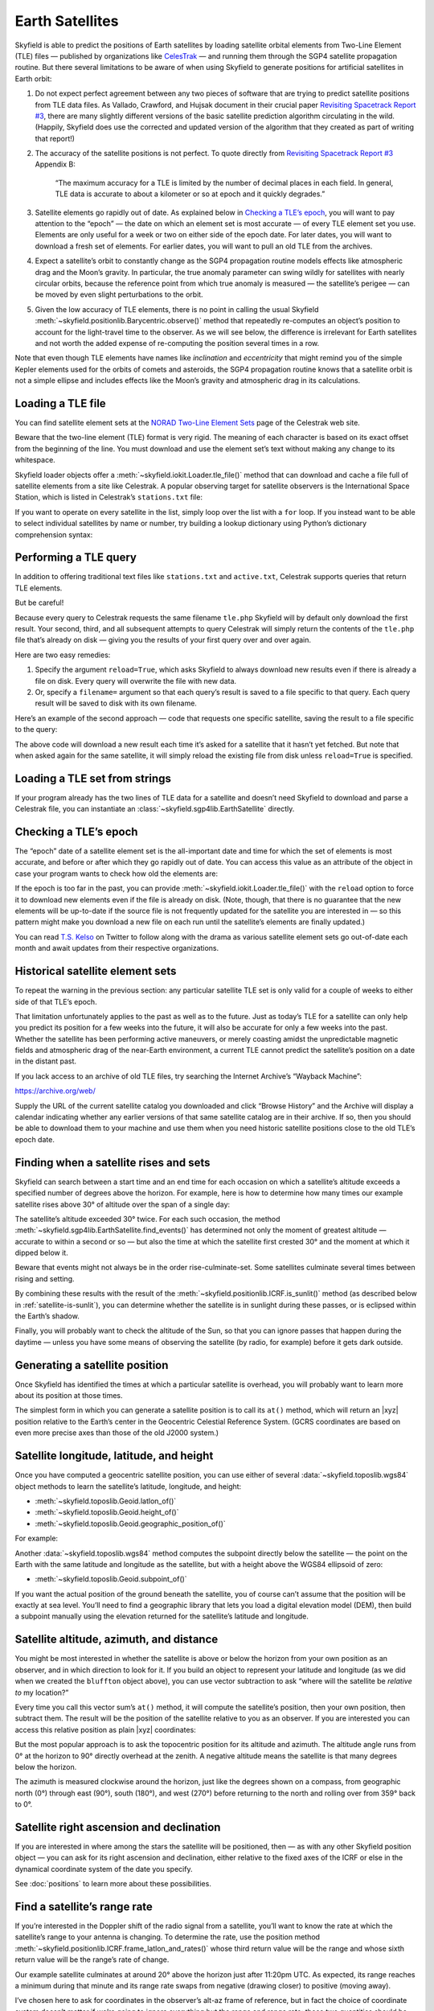 
==================
 Earth Satellites
==================

Skyfield is able to predict the positions of Earth satellites
by loading satellite orbital elements
from Two-Line Element (TLE) files —
published by organizations like `CelesTrak`_ —
and running them through the SGP4 satellite propagation routine.
But there several limitations to be aware of
when using Skyfield to generate positions
for artificial satellites in Earth orbit:

.. _Celestrak: https://celestrak.org/

1. Do not expect perfect agreement between
   any two pieces of software that are trying to predict
   satellite positions from TLE data files.
   As Vallado, Crawford, and Hujsak document
   in their crucial paper `Revisiting Spacetrack Report #3`_,
   there are many slightly different versions
   of the basic satellite prediction algorithm circulating in the wild.
   (Happily, Skyfield does use
   the corrected and updated version of the algorithm
   that they created as part of writing that report!)

2. The accuracy of the satellite positions is not perfect.
   To quote directly from `Revisiting Spacetrack Report #3`_
   Appendix B:

      “The maximum accuracy for a TLE is
      limited by the number of decimal places in each field.
      In general, TLE data is accurate to about a kilometer or so
      at epoch and it quickly degrades.”

3. Satellite elements go rapidly out of date.
   As explained below in `Checking a TLE’s epoch`_,
   you will want to pay attention to the “epoch” —
   the date on which an element set is most accurate —
   of every TLE element set you use.
   Elements are only useful for a week or two
   on either side of the epoch date.
   For later dates,
   you will want to download a fresh set of elements.
   For earlier dates,
   you will want to pull an old TLE from the archives.

4. Expect a satellite’s orbit to constantly change
   as the SGP4 propagation routine models effects
   like atmospheric drag and the Moon’s gravity.
   In particular, the true anomaly parameter can swing wildly
   for satellites with nearly circular orbits,
   because the reference point from which true anomaly is measured —
   the satellite’s perigee —
   can be moved by even slight perturbations to the orbit.

5. Given the low accuracy of TLE elements,
   there is no point in calling the usual Skyfield
   :meth:`~skyfield.positionlib.Barycentric.observe()` method
   that repeatedly re-computes an object’s position
   to account for the light-travel time to the observer.
   As we will see below,
   the difference is irrelevant for Earth satellites
   and not worth the added expense of re-computing the position
   several times in a row.

.. _Revisiting Spacetrack Report #3:
    https://celestrak.org/publications/AIAA/2006-6753/

Note that even though TLE elements have names
like *inclination* and *eccentricity*
that might remind you of the simple Kepler elements
used for the orbits of comets and asteroids,
the SGP4 propagation routine
knows that a satellite orbit is not a simple ellipse
and includes effects like the Moon’s gravity and atmospheric drag
in its calculations.

Loading a TLE file
------------------

You can find satellite element sets at the
`NORAD Two-Line Element Sets <http://celestrak.org/NORAD/elements/>`_
page of the Celestrak web site.

Beware that the two-line element (TLE) format is very rigid.
The meaning of each character
is based on its exact offset from the beginning of the line.
You must download and use the element set’s text
without making any change to its whitespace.

Skyfield loader objects offer a :meth:`~skyfield.iokit.Loader.tle_file()`
method that can download and cache a file full of satellite elements
from a site like Celestrak.
A popular observing target for satellite observers
is the International Space Station,
which is listed in Celestrak’s ``stations.txt`` file:

.. testsetup::

    open('stations.txt', 'wb').write(b"""\
    ISS (ZARYA)             \n\
    1 25544U 98067A   14020.93268519  .00009878  00000-0  18200-3 0  5082
    2 25544  51.6498 109.4756 0003572  55.9686 274.8005 15.49815350868473
    """ * 60)

.. testcode::

    from skyfield.api import load, wgs84

    stations_url = 'http://celestrak.org/NORAD/elements/stations.txt'
    satellites = load.tle_file(stations_url)
    print('Loaded', len(satellites), 'satellites')

.. testoutput::

    Loaded 60 satellites

If you want to operate on every satellite in the list,
simply loop over the list with a ``for`` loop.
If you instead want to be able
to select individual satellites by name or number,
try building a lookup dictionary
using Python’s dictionary comprehension syntax:

.. testcode::

    by_name = {sat.name: sat for sat in satellites}
    satellite = by_name['ISS (ZARYA)']
    print(satellite)

.. testoutput::

    ISS (ZARYA) catalog #25544 epoch 2014-01-20 22:23:04 UTC

.. testcode::

    by_number = {sat.model.satnum: sat for sat in satellites}
    satellite = by_number[25544]
    print(satellite)

.. testoutput::

    ISS (ZARYA) catalog #25544 epoch 2014-01-20 22:23:04 UTC

Performing a TLE query
----------------------

In addition to offering traditional text files
like ``stations.txt`` and ``active.txt``,
Celestrak supports queries that return TLE elements.

But be careful!

Because every query to Celestrak requests the same filename ``tle.php``
Skyfield will by default only download the first result.
Your second, third, and all subsequent attempts to query Celestrak
will simply return the contents
of the ``tle.php`` file that’s already on disk —
giving you the results of your first query over and over again.

Here are two easy remedies:

1. Specify the argument ``reload=True``,
   which asks Skyfield to always download new results
   even if there is already a file on disk.
   Every query will overwrite the file with new data.

2. Or, specify a ``filename=`` argument
   so that each query’s result
   is saved to a file specific to that query.
   Each query result will be saved to disk with its own filename.

Here’s an example of the second approach —
code that requests one specific satellite,
saving the result to a file specific to the query:

.. testcode::

    n = 25544
    url = 'https://celestrak.org/satcat/tle.php?CATNR={}'.format(n)
    filename = 'tle-CATNR-{}.txt'.format(n)
    satellites = load.tle_file(url, filename=filename)
    print(satellites)

.. testoutput::

    [<EarthSatellite ISS (ZARYA) catalog #25544 epoch 2020-11-07 22:23:09 UTC>]

The above code will download a new result
each time it’s asked for a satellite that it hasn’t yet fetched.
But note that when asked again for the same satellite,
it will simply reload the existing file from disk
unless ``reload=True`` is specified.

Loading a TLE set from strings
------------------------------

If your program already has the two lines of TLE data for a satellite
and doesn’t need Skyfield to download and parse a Celestrak file,
you can instantiate an :class:`~skyfield.sgp4lib.EarthSatellite` directly.

.. testcode::

    from skyfield.api import EarthSatellite

    ts = load.timescale()
    line1 = '1 25544U 98067A   14020.93268519  .00009878  00000-0  18200-3 0  5082'
    line2 = '2 25544  51.6498 109.4756 0003572  55.9686 274.8005 15.49815350868473'
    satellite = EarthSatellite(line1, line2, 'ISS (ZARYA)', ts)
    print(satellite)

.. testoutput::

    ISS (ZARYA) catalog #25544 epoch 2014-01-20 22:23:04 UTC

Checking a TLE’s epoch
----------------------

The “epoch” date of a satellite element set
is the all-important date and time
for which the set of elements is most accurate,
and before or after which they go rapidly out of date.
You can access this value as an attribute of the object
in case your program wants to check how old the elements are:

.. testcode::

    print(satellite.epoch.utc_jpl())

.. testoutput::

    A.D. 2014-Jan-20 22:23:04.0004 UTC

If the epoch is too far in the past,
you can provide :meth:`~skyfield.iokit.Loader.tle_file()`
with the ``reload`` option to force it to download new elements
even if the file is already on disk.
(Note, though, that there is no guarantee that the new elements
will be up-to-date if the source file is not frequently updated
for the satellite you are interested in —
so this pattern might make you download a new file on each run
until the satellite’s elements are finally updated.)

.. testcode::

   t = ts.utc(2014, 1, 23, 11, 18, 7)

   days = t - satellite.epoch
   print('{:.3f} days away from epoch'.format(days))

   if abs(days) > 14:
       satellites = load.tle_file(stations_url, reload=True)

.. testoutput::

    2.538 days away from epoch

You can read `T.S. Kelso <https://twitter.com/TSKelso>`_ on Twitter
to follow along with the drama
as various satellite element sets go out-of-date each month
and await updates from their respective organizations.

.. _satellite-rising-and-setting:

Historical satellite element sets
---------------------------------

To repeat the warning in the previous section:
any particular satellite TLE set
is only valid for a couple of weeks to either side of that TLE’s epoch.

That limitation unfortunately applies to the past as well as to the future.
Just as today’s TLE for a satellite
can only help you predict its position for a few weeks into the future,
it will also be accurate for only a few weeks into the past.
Whether the satellite has been performing active maneuvers,
or merely coasting amidst the unpredictable magnetic fields
and atmospheric drag of the near-Earth environment,
a current TLE cannot predict the satellite’s position
on a date in the distant past.

If you lack access to an archive of old TLE files,
try searching the Internet Archive’s “Wayback Machine”:

https://archive.org/web/

Supply the URL of the current satellite catalog you downloaded
and click “Browse History”
and the Archive will display a calendar
indicating whether any earlier versions of that same satellite catalog
are in their archive.
If so, then you should be able to download them to your machine
and use them when you need historic satellite positions
close to the old TLE’s epoch date.

Finding when a satellite rises and sets
---------------------------------------

Skyfield can search between a start time and an end time
for each occasion on which a satellite’s altitude
exceeds a specified number of degrees above the horizon.
For example,
here is how to determine
how many times our example satellite rises above 30° of altitude
over the span of a single day:

.. testcode::

    bluffton = wgs84.latlon(+40.8939, -83.8917)
    t0 = ts.utc(2014, 1, 23)
    t1 = ts.utc(2014, 1, 24)
    t, events = satellite.find_events(bluffton, t0, t1, altitude_degrees=30.0)
    event_names = 'rise above 30°', 'culminate', 'set below 30°'
    for ti, event in zip(t, events):
        name = event_names[event]
        print(ti.utc_strftime('%Y %b %d %H:%M:%S'), name)

.. testoutput::

    2014 Jan 23 06:25:37 rise above 30°
    2014 Jan 23 06:26:58 culminate
    2014 Jan 23 06:28:19 set below 30°
    2014 Jan 23 12:54:56 rise above 30°
    2014 Jan 23 12:56:27 culminate
    2014 Jan 23 12:57:58 set below 30°

The satellite’s altitude exceeded 30° twice.
For each such occasion,
the method :meth:`~skyfield.sgp4lib.EarthSatellite.find_events()`
has determined not only the moment of greatest altitude —
accurate to within a second or so —
but also the time at which the satellite first crested 30°
and the moment at which it dipped below it.

Beware that events might not always be in the order rise-culminate-set.
Some satellites culminate several times between rising and setting.

By combining these results
with the result of the :meth:`~skyfield.positionlib.ICRF.is_sunlit()` method
(as described below in :ref:`satellite-is-sunlit`),
you can determine whether the satellite is in sunlight
during these passes,
or is eclipsed within the Earth’s shadow.

.. testcode::

    eph = load('de421.bsp')
    sunlit = satellite.at(t).is_sunlit(eph)

    for ti, event, sunlit_flag in zip(t, events, sunlit):
        name = event_names[event]
        state = ('in shadow', 'in sunlight')[sunlit_flag]
        print('{:22} {:15} {}'.format(
            ti.utc_strftime('%Y %b %d %H:%M:%S'), name, state,
        ))

.. testoutput::

    2014 Jan 23 06:25:37   rise above 30°  in shadow
    2014 Jan 23 06:26:58   culminate       in shadow
    2014 Jan 23 06:28:19   set below 30°   in shadow
    2014 Jan 23 12:54:56   rise above 30°  in sunlight
    2014 Jan 23 12:56:27   culminate       in sunlight
    2014 Jan 23 12:57:58   set below 30°   in sunlight

Finally, you will probably want to check the altitude of the Sun,
so that you can ignore passes that happen during the daytime —
unless you have some means of observing the satellite
(by radio, for example) before it gets dark outside.

Generating a satellite position
-------------------------------

Once Skyfield has identified the times
at which a particular satellite is overhead,
you will probably want to learn more about its position at those times.

The simplest form in which you can generate a satellite position
is to call its ``at()`` method,
which will return an |xyz| position relative to the Earth’s center
in the Geocentric Celestial Reference System.
(GCRS coordinates are based on even more precise axes
than those of the old J2000 system.)

.. testcode::

   # You can instead use ts.now() for the current time
   t = ts.utc(2014, 1, 23, 11, 18, 7)

   geocentric = satellite.at(t)
   print(geocentric.position.km)

.. testoutput::

    [-3918.87650458 -1887.64838745  5209.08801512]

Satellite longitude, latitude, and height
-----------------------------------------

Once you have computed a geocentric satellite position,
you can use either of several :data:`~skyfield.toposlib.wgs84` object methods
to learn the satellite’s latitude, longitude, and height:

* :meth:`~skyfield.toposlib.Geoid.latlon_of()`
* :meth:`~skyfield.toposlib.Geoid.height_of()`
* :meth:`~skyfield.toposlib.Geoid.geographic_position_of()`

For example:

.. testcode::

    lat, lon = wgs84.latlon_of(geocentric)
    print('Latitude:', lat)
    print('Longitude:', lon)

.. testoutput::

    Latitude: 50deg 14' 37.4"
    Longitude: -86deg 23' 23.3"

Another :data:`~skyfield.toposlib.wgs84` method
computes the subpoint directly below the satellite —
the point on the Earth
with the same latitude and longitude as the satellite,
but with a height above the WGS84 ellipsoid of zero:

* :meth:`~skyfield.toposlib.Geoid.subpoint_of()`

If you want the actual position of the ground beneath the satellite,
you of course can’t assume that the position will be exactly at sea level.
You’ll need to find a geographic library
that lets you load a digital elevation model (DEM),
then build a subpoint manually using the elevation returned
for the satellite’s latitude and longitude.

.. testcode::

    elevation_m = 123.0
    subpoint = wgs84.latlon(lat.degrees, lon.degrees, elevation_m)

Satellite altitude, azimuth, and distance
-----------------------------------------

You might be most interested
in whether the satellite is above or below the horizon
from your own position as an observer,
and in which direction to look for it.
If you build an object to represent your latitude and longitude
(as we did when we created the ``bluffton`` object above),
you can use vector subtraction
to ask “where will the satellite be *relative to* my location?”

.. testcode::

    difference = satellite - bluffton

Every time you call this vector sum’s ``at()`` method,
it will compute the satellite’s position,
then your own position,
then subtract them.
The result will be the position of the satellite relative
to you as an observer.
If you are interested you can access this relative position
as plain |xyz| coordinates:

.. testcode::

   topocentric = difference.at(t)
   print(topocentric.position.km)

.. testoutput::

    [ 331.61901192  392.18492744 1049.7597825 ]

But the most popular approach is to ask the topocentric position
for its altitude and azimuth.
The altitude angle runs from 0° at the horizon
to 90° directly overhead at the zenith.
A negative altitude means the satellite is that many degrees below the horizon.

.. testcode::

    alt, az, distance = topocentric.altaz()

    if alt.degrees > 0:
        print('The ISS is above the horizon')

    print('Altitude:', alt)
    print('Azimuth:', az)
    print('Distance: {:.1f} km'.format(distance.km))

.. testoutput::

    The ISS is above the horizon
    Altitude: 16deg 16' 32.6"
    Azimuth: 350deg 15' 20.4"
    Distance: 1168.7 km

The azimuth is measured clockwise around the horizon,
just like the degrees shown on a compass,
from geographic north (0°)
through east (90°), south (180°), and west (270°)
before returning to the north and rolling over from 359° back to 0°.

Satellite right ascension and declination
-----------------------------------------

If you are interested
in where among the stars the satellite will be positioned,
then — as with any other Skyfield position object —
you can ask for its right ascension and declination,
either relative to the fixed axes of the ICRF
or else in the dynamical coordinate system of the date you specify.

.. testcode::

    ra, dec, distance = topocentric.radec()  # ICRF ("J2000")

    print(ra)
    print(dec)

.. testoutput::

    03h 19m 07.97s
    +63deg 55' 47.2"

.. testcode::

    ra, dec, distance = topocentric.radec(epoch='date')

    print(ra)
    print(dec)

.. testoutput::

    03h 20m 22.42s
    +63deg 58' 45.2"

See :doc:`positions` to learn more about these possibilities.

Find a satellite’s range rate
-----------------------------

If you’re interested in the Doppler shift
of the radio signal from a satellite,
you’ll want to know the rate
at which the satellite’s range to your antenna is changing.
To determine the rate,
use the position method
:meth:`~skyfield.positionlib.ICRF.frame_latlon_and_rates()`
whose third return value will be the range
and whose sixth return value will be the range’s rate of change.

Our example satellite culminates
at around 20° above the horizon
just after 11:20pm UTC.
As expected,
its range reaches a minimum during that minute
and its range rate swaps from negative (drawing closer)
to positive (moving away).

.. testcode::

    t = ts.utc(2014, 1, 23, 11, range(17, 23))
    pos = (satellite - bluffton).at(t)
    _, _, the_range, _, _, range_rate = pos.frame_latlon_and_rates(bluffton)

    from numpy import array2string
    print(array2string(the_range.km, precision=1), 'km')
    print(array2string(range_rate.km_per_s, precision=2), 'km/s')

.. testoutput::

    [1434.2 1190.5 1064.3 1097.3 1277.4 1553.6] km
    [-4.74 -3.24 -0.84  1.9   3.95  5.14] km/s

I’ve chosen here to ask for coordinates
in the observer’s alt-az frame of reference,
but in fact the choice of coordinate system doesn’t matter
if we’re going to ignore everything but the range and range rate:
those two quantities should be independent
of the orientation of the spherical coordinate system we choose.

.. _satellite-is-sunlit:

Find when a satellite is in sunlight
------------------------------------

A satellite is generally only visible to a ground observer
when there is still sunlight up at its altitude.
The satellite will visually disappear
when it enters the Earth’s shadow
and reappear when it emerges back into the sunlight.
If you are planning to observe a satellite visually,
rather than with radar or radio,
you will want to know which satellite passes are in sunlight.
Knowing a satellite’s sunlit periods
is also helpful when modeling satellite power and thermal cycles
as it goes in and out of eclipse.

Skyfield provides a simple geometric estimate for this
through the :meth:`~skyfield.positionlib.ICRF.is_sunlit()` method.
Given an ephemeris with which it can compute the Sun’s position,
it will return ``True`` when the satellite is in sunlight
and ``False`` otherwise.

.. testcode::

    eph = load('de421.bsp')
    satellite = by_name['ISS (ZARYA)']

    two_hours = ts.utc(2014, 1, 20, 0, range(0, 120, 20))
    sunlit = satellite.at(two_hours).is_sunlit(eph)
    print(sunlit)

.. testoutput::

    [ True  True False False  True  True]

As usual, you can use Python’s ``zip()`` builtin
if you want to loop across the times and corresponding values.

.. testcode::

    for ti, sunlit_i in zip(two_hours, sunlit):
        print('{}  {} is in {}'.format(
            ti.utc_strftime('%Y-%m-%d %H:%M'),
            satellite.name,
            'sunlight' if sunlit_i else 'shadow',
        ))

.. testoutput::

    2014-01-20 00:00  ISS (ZARYA) is in sunlight
    2014-01-20 00:20  ISS (ZARYA) is in sunlight
    2014-01-20 00:40  ISS (ZARYA) is in shadow
    2014-01-20 01:00  ISS (ZARYA) is in shadow
    2014-01-20 01:20  ISS (ZARYA) is in sunlight
    2014-01-20 01:40  ISS (ZARYA) is in sunlight

.. _is-behind-earth:

Find whether the Earth blocks a satellite’s view
------------------------------------------------

The Earth looms large in the sky of an Earth-orbiting satellite.
To plan an observation you may want to know
when a given celestial object is blocked by the Earth
and not visible from your satellite.
Skyfield provides a simple geometric estimate for this
through the :meth:`~skyfield.positionlib.ICRF.is_behind_earth()` method.

.. testcode::

    eph = load('de421.bsp')
    earth, venus = eph['earth'], eph['venus']
    satellite = by_name['ISS (ZARYA)']

    two_hours = ts.utc(2014, 1, 20, 0, range(0, 120, 20))
    p = (earth + satellite).at(two_hours).observe(venus).apparent()
    sunlit = p.is_behind_earth()
    print(sunlit)

.. testoutput::

    [False False  True  True False False]

See the previous section for how to associate
each of these ``True`` and ``False`` values
with their corresponding time.

Avoid calling the observe method
--------------------------------

When computing positions for the Sun, Moon, planets, and stars,
Skyfield encourages a far more fussy approach
than directly subtracting two vectors.
In those cases, the user is encouraged
to compute their current location with ``at()``
and then call the ``observe()`` method on the result
so that Skyfield can correctly adjust the object’s position
for the time it takes light to travel.

1. This turns out to be expensive for Earth satellites,
   however, because the routines
   with which Skyfield computes satellite positions
   are not currently very fast.

2. And it turns out to be useless,
   because satellites are too close and move far too slowly
   (at least compared to something like a planet)
   for the light travel time to make any difference.

How far off will your observations be
if you simply subtract your position vector
from the satellite’s vector, as encouraged above?
Let’s try the alternative and measure the difference.

To use the `observe()` method,
you need a position measured all the way
from the Solar System Barycenter (SSB).
To anchor both our observer location
and that of the satellite to the SSB,
we can use vector addition with an ephemeris
that predicts the Solar System position of the Earth:

.. testcode::

    # OVERLY EXPENSIVE APPROACH - Compute both the satellite
    # and observer positions relative to the Solar System
    # barycenter ("ssb"), then call observe() to compensate
    # for light-travel time.

    t = ts.utc(2014, 1, 23, 11, 18, 7)
    de421 = load('de421.bsp')
    earth = de421['earth']
    ssb_bluffton = earth + bluffton
    ssb_satellite = earth + satellite
    topocentric2 = ssb_bluffton.at(t).observe(ssb_satellite).apparent()

What difference has all of that work made?
We can subtract the resulting positions
to find out the distance between them:

.. testcode::

    # After all that work, how big is the difference, really?

    difference_km = (topocentric2 - topocentric).distance().km
    print('Difference between the two positions:')
    print('{0:.3f} km'.format(difference_km))

    difference_angle = topocentric2.separation_from(topocentric)
    print('Angle between the two positions in the sky:')
    print('{}'.format(difference_angle))

.. testoutput::

    Difference between the two positions:
    0.087 km
    Angle between the two positions in the sky:
    00deg 00' 04.6"

And there you have it!

While satellite positions are only accurate to about a kilometer anyway,
accounting for light travel time only affected the position
in this case by less than an additional tenth of a kilometer.
This difference is not meaningful
when compared to the uncertainty
that is inherent in satellite positions to begin with,
so you should neglect it and simply subtract
GCRS-centered vectors instead as detailed above.

Detecting Propagation Errors
----------------------------

After building a satellite object,
you can examine the *epoch* date and time
when the TLE element set’s predictions are most accurate.
The ``epoch`` attribute is a :class:`~skyfield.timelib.Time`,
so it supports all of the standard Skyfield date methods:

.. testcode::

    from skyfield.api import EarthSatellite

    text = """
    GOCE                    
    1 34602U 09013A   13314.96046236  .14220718  20669-5  50412-4 0   930
    2 34602 096.5717 344.5256 0009826 296.2811 064.0942 16.58673376272979
    """
    lines = text.strip().splitlines()

    sat = EarthSatellite(lines[1], lines[2], lines[0])
    print(sat.epoch.utc_jpl())

.. testoutput::

    A.D. 2013-Nov-10 23:03:03.9479 UTC

Skyfield is willing to generate positions
for dates quite far from a satellite’s epoch,
even if they are not likely to be meaningful.
But it cannot generate a position
beyond the point where the elements stop making physical sense.
At that point, the satellite will return a position and velocity
``(nan, nan, nan)`` where all of the quantities
are the special floating-point value ``nan`` which means *not-a-number*.

When a propagation error occurs and you get ``nan`` values,
you can examine the ``message`` attribute of the returned position
to learn the error that the SGP4 propagator encountered.

We can take as an example the satellite elements above.
They are the last elements ever issued for GOCE,
just before the satellite re-entered the atmosphere
after an extended and successful mission.
Because of the steep decay of its orbit,
the elements are valid over an unusually short period —
from just before noon on Saturday to just past noon on Tuesday:

.. image:: _static/goce-reentry.png

By asking for GOCE’s position just before or after this window,
we can learn about the propagation errors
that are limiting this TLE set’s predictions:

.. testcode::

    geocentric = sat.at(ts.utc(2013, 11, 9))
    print('Before:')
    print(geocentric.position.km)
    print(geocentric.message)

    geocentric = sat.at(ts.utc(2013, 11, 13))
    print('\nAfter:')
    print(geocentric.position.km)
    print(geocentric.message)

.. testoutput::

    Before:
    [nan nan nan]
    mean eccentricity is outside the range 0.0 to 1.0

    After:
    [-5021.82658191   742.71506112  3831.57403957]
    mrt is less than 1.0 which indicates the satellite has decayed

If you use a ``Time`` array to ask about an entire range of dates,
then ``message`` will be a sequence filled in with ``None``
whenever the SGP4 propagator was successful
and otherwise recording the propagator error:

.. testcode::

    from pprint import pprint

    geocentric = sat.at(ts.utc(2013, 11, [9, 10, 11, 12, 13]))
    pprint(geocentric.message)

.. testoutput::

    ['mean eccentricity is outside the range 0.0 to 1.0',
     None,
     None,
     None,
     'mrt is less than 1.0 which indicates the satellite has decayed']

.. _from-satrec:

Build a satellite with a specific gravity model
-----------------------------------------------

If your satellite elements
are designed for another gravity model besides the default WGS72 model,
then use the underlying ``sgp4`` module to build the satellite.
It will let you customize the choice of gravity model:

.. testcode::

    from sgp4.api import Satrec, WGS84
    satrec = Satrec.twoline2rv(line1, line2, WGS84)
    sat = EarthSatellite.from_satrec(satrec, ts)

Build a satellite from orbital elements
---------------------------------------

If you are starting with raw satellite orbital parameters
instead of TLE text,
you will want to interact directly
with the `sgp4 <https://github.com/brandon-rhodes/python-sgp4>`_ library
that Skyfield uses for its low-level satellite calculations.

The underlying library provides access to a low-level constructor
that builds a satellite model directly from numeric orbital parameters:

.. testcode::

    from sgp4.api import Satrec, WGS72

    satrec = Satrec()
    satrec.sgp4init(
        WGS72,           # gravity model
        'i',             # 'a' = old AFSPC mode, 'i' = improved mode
        5,               # satnum: Satellite number
        18441.785,       # epoch: days since 1949 December 31 00:00 UT
        2.8098e-05,      # bstar: drag coefficient (/earth radii)
        6.969196665e-13, # ndot: ballistic coefficient (revs/day)
        0.0,             # nddot: second derivative of mean motion (revs/day^3)
        0.1859667,       # ecco: eccentricity
        5.7904160274885, # argpo: argument of perigee (radians)
        0.5980929187319, # inclo: inclination (radians)
        0.3373093125574, # mo: mean anomaly (radians)
        0.0472294454407, # no_kozai: mean motion (radians/minute)
        6.0863854713832, # nodeo: right ascension of ascending node (radians)
    )

If you need any more details,
this ``sgp4init`` method is documented in the
`Providing your own elements <https://pypi.org/project/sgp4/#providing-your-own-elements>`_
section of the sgp4 library’s documentation on the Python Packaging Index.

To wrap this low-level satellite model in a Skyfield object,
call this special constructor:

.. testcode::

    sat = EarthSatellite.from_satrec(satrec, ts)
    print('Satellite number:', sat.model.satnum)
    print('Epoch:', sat.epoch.utc_jpl())

.. testoutput::

    Satellite number: 5
    Epoch: A.D. 2000-Jun-27 18:50:24.0000 UTC

The result should be a satellite object that behaves
exactly as though it had been loaded from TLE lines.
